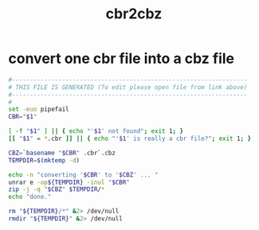 #+title: cbr2cbz
* convert one cbr file into a cbz file
#+begin_src sh :comments link :shebang "#!/usr/bin/env bash" :eval no :tangle ~/bin/cbr2cbz :tangle-mode (identity #o755)
  #------------------------------------------------------------------
  # THIS FILE IS GENERATED (To edit please open file from link above)
  #------------------------------------------------------------------
  #
  set -euo pipefail
  CBR="$1"

  [ -f "$1" ] || { echo "'$1' not found"; exit 1; }
  [[ "$1" = *.cbr ]] || { echo "'$1' is really a cbr file?"; exit 1; }

  CBZ=`basename "$CBR" .cbr`.cbz
  TEMPDIR=$(mktemp -d)

  echo -n "converting '$CBR' to '$CBZ' ... "
  unrar e -op${TEMPDIR} -inul "$CBR"
  zip -j -q "$CBZ" $TEMPDIR/*
  echo "done."

  rm "${TEMPDIR}/*" &2> /dev/null
  rmdir "${TEMPDIR}" &2> /dev/null
#+end_src
